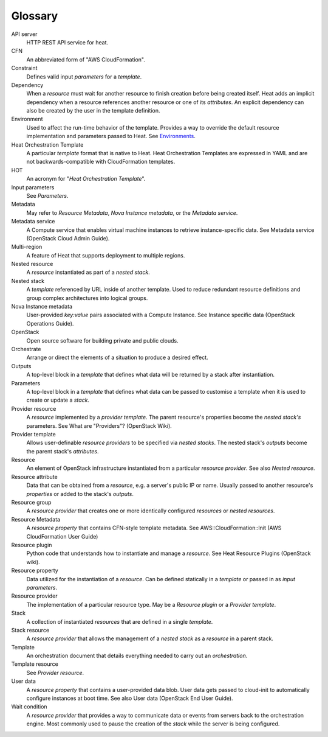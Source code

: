 
Glossary
========

API server
   HTTP REST API service for heat.

CFN
   An abbreviated form of "AWS CloudFormation".

Constraint
   Defines valid input *parameters* for a *template*.

Dependency
   When a *resource* must wait for another resource to finish creation
   before being created itself. Heat adds an implicit dependency when
   a resource references another resource or one of its *attributes*.
   An explicit dependency can also be created by the user in the
   template definition.

Environment
   Used to affect the run-time behavior of the template. Provides a
   way to override the default resource implementation and parameters
   passed to Heat. See `Environments
   <template_guide/environment.rst#environments>`_.

Heat Orchestration Template
   A particular *template* format that is native to Heat. Heat
   Orchestration Templates are expressed in YAML and are not
   backwards-compatible with CloudFormation templates.

HOT
   An acronym for "*Heat Orchestration Template*".

Input parameters
   See *Parameters*.

Metadata
   May refer to *Resource Metadata*, *Nova Instance metadata*, or the
   *Metadata service*.

Metadata service
   A Compute service that enables virtual machine instances to
   retrieve instance-specific data. See Metadata service (OpenStack
   Cloud Admin Guide).

Multi-region
   A feature of Heat that supports deployment to multiple regions.

Nested resource
   A *resource* instantiated as part of a *nested stack*.

Nested stack
   A *template* referenced by URL inside of another template. Used to
   reduce redundant resource definitions and group complex
   architectures into logical groups.

Nova Instance metadata
   User-provided *key:value* pairs associated with a Compute Instance.
   See Instance specific data (OpenStack Operations Guide).

OpenStack
   Open source software for building private and public clouds.

Orchestrate
   Arrange or direct the elements of a situation to produce a desired
   effect.

Outputs
   A top-level block in a *template* that defines what data will be
   returned by a stack after instantiation.

Parameters
   A top-level block in a *template* that defines what data can be
   passed to customise a template when it is used to create or update
   a *stack*.

Provider resource
   A *resource* implemented by a *provider template*. The parent
   resource's properties become the *nested stack's* parameters. See
   What are "Providers"? (OpenStack Wiki).

Provider template
   Allows user-definable *resource providers* to be specified via
   *nested stacks*. The nested stack's *outputs* become the parent
   stack's *attributes*.

Resource
   An element of OpenStack infrastructure instantiated from a
   particular *resource provider*. See also *Nested resource*.

Resource attribute
   Data that can be obtained from a *resource*, e.g. a server's public
   IP or name. Usually passed to another resource's *properties* or
   added to the stack's *outputs*.

Resource group
   A *resource provider* that creates one or more identically
   configured *resources* or *nested resources*.

Resource Metadata
   A *resource property* that contains CFN-style template metadata.
   See AWS::CloudFormation::Init (AWS CloudFormation User Guide)

Resource plugin
   Python code that understands how to instantiate and manage a
   *resource*. See Heat Resource Plugins (OpenStack wiki).

Resource property
   Data utilized for the instantiation of a *resource*. Can be defined
   statically in a *template* or passed in as *input parameters*.

Resource provider
   The implementation of a particular resource type. May be a
   *Resource plugin* or a *Provider template*.

Stack
   A collection of instantiated *resources* that are defined in a
   single *template*.

Stack resource
   A *resource provider* that allows the management of a *nested
   stack* as a *resource* in a parent stack.

Template
   An orchestration document that details everything needed to carry
   out an *orchestration*.

Template resource
   See *Provider resource*.

User data
   A *resource property* that contains a user-provided data blob. User
   data gets passed to cloud-init to automatically configure instances
   at boot time. See also User data (OpenStack End User Guide).

Wait condition
   A *resource provider* that provides a way to communicate data or
   events from servers back to the orchestration engine. Most commonly
   used to pause the creation of the *stack* while the server is being
   configured.
